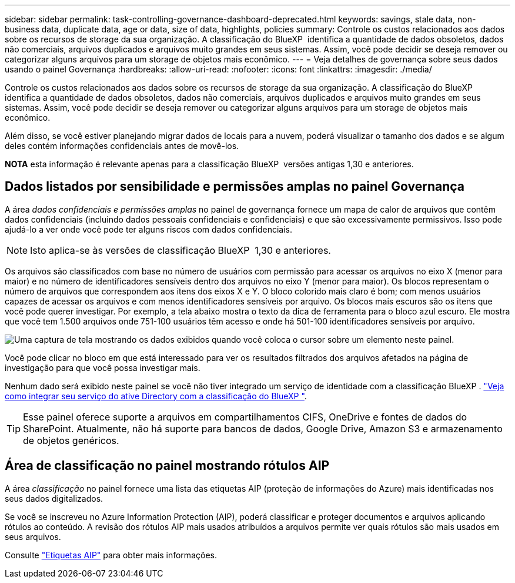 ---
sidebar: sidebar 
permalink: task-controlling-governance-dashboard-deprecated.html 
keywords: savings, stale data, non-business data, duplicate data, age or data, size of data, highlights, policies 
summary: Controle os custos relacionados aos dados sobre os recursos de storage da sua organização. A classificação do BlueXP  identifica a quantidade de dados obsoletos, dados não comerciais, arquivos duplicados e arquivos muito grandes em seus sistemas. Assim, você pode decidir se deseja remover ou categorizar alguns arquivos para um storage de objetos mais econômico. 
---
= Veja detalhes de governança sobre seus dados usando o painel Governança
:hardbreaks:
:allow-uri-read: 
:nofooter: 
:icons: font
:linkattrs: 
:imagesdir: ./media/


[role="lead"]
Controle os custos relacionados aos dados sobre os recursos de storage da sua organização. A classificação do BlueXP  identifica a quantidade de dados obsoletos, dados não comerciais, arquivos duplicados e arquivos muito grandes em seus sistemas. Assim, você pode decidir se deseja remover ou categorizar alguns arquivos para um storage de objetos mais econômico.

Além disso, se você estiver planejando migrar dados de locais para a nuvem, poderá visualizar o tamanho dos dados e se algum deles contém informações confidenciais antes de movê-los.

[]
====
*NOTA* esta informação é relevante apenas para a classificação BlueXP  versões antigas 1,30 e anteriores.

====


== Dados listados por sensibilidade e permissões amplas no painel Governança

A área _dados confidenciais e permissões amplas_ no painel de governança fornece um mapa de calor de arquivos que contêm dados confidenciais (incluindo dados pessoais confidenciais e confidenciais) e que são excessivamente permissivos. Isso pode ajudá-lo a ver onde você pode ter alguns riscos com dados confidenciais.


NOTE: Isto aplica-se às versões de classificação BlueXP  1,30 e anteriores.

Os arquivos são classificados com base no número de usuários com permissão para acessar os arquivos no eixo X (menor para maior) e no número de identificadores sensíveis dentro dos arquivos no eixo Y (menor para maior). Os blocos representam o número de arquivos que correspondem aos itens dos eixos X e Y. O bloco colorido mais claro é bom; com menos usuários capazes de acessar os arquivos e com menos identificadores sensíveis por arquivo. Os blocos mais escuros são os itens que você pode querer investigar. Por exemplo, a tela abaixo mostra o texto da dica de ferramenta para o bloco azul escuro. Ele mostra que você tem 1.500 arquivos onde 751-100 usuários têm acesso e onde há 501-100 identificadores sensíveis por arquivo.

image:screenshot_compliance_sensitive_data.png["Uma captura de tela mostrando os dados exibidos quando você coloca o cursor sobre um elemento neste painel."]

Você pode clicar no bloco em que está interessado para ver os resultados filtrados dos arquivos afetados na página de investigação para que você possa investigar mais.

Nenhum dado será exibido neste painel se você não tiver integrado um serviço de identidade com a classificação BlueXP . link:task-add-active-directory-datasense.html["Veja como integrar seu serviço do ative Directory com a classificação do BlueXP "^].


TIP: Esse painel oferece suporte a arquivos em compartilhamentos CIFS, OneDrive e fontes de dados do SharePoint. Atualmente, não há suporte para bancos de dados, Google Drive, Amazon S3 e armazenamento de objetos genéricos.



== Área de classificação no painel mostrando rótulos AIP

A área _classificação_ no painel fornece uma lista das etiquetas AIP (proteção de informações do Azure) mais identificadas nos seus dados digitalizados.

Se você se inscreveu no Azure Information Protection (AIP), poderá classificar e proteger documentos e arquivos aplicando rótulos ao conteúdo. A revisão dos rótulos AIP mais usados atribuídos a arquivos permite ver quais rótulos são mais usados em seus arquivos.

Consulte link:task-org-private-data.html#categorize-your-data-using-aip-labels["Etiquetas AIP"^] para obter mais informações.

